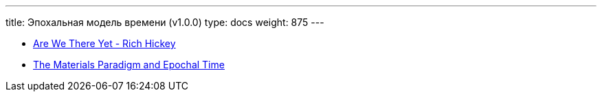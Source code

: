 ---
title: Эпохальная модель времени (v1.0.0)
type: docs
weight: 875
---

:source-highlighter: rouge
:rouge-theme: github
:icons: font
:sectlinks:

* https://www.youtube.com/watch?v=ScEPu1cs4l0[Are We There Yet - Rich Hickey]
* https://donnywinston.com/posts/the-materials-paradigm-and-epochal-time/[The Materials Paradigm and Epochal Time]